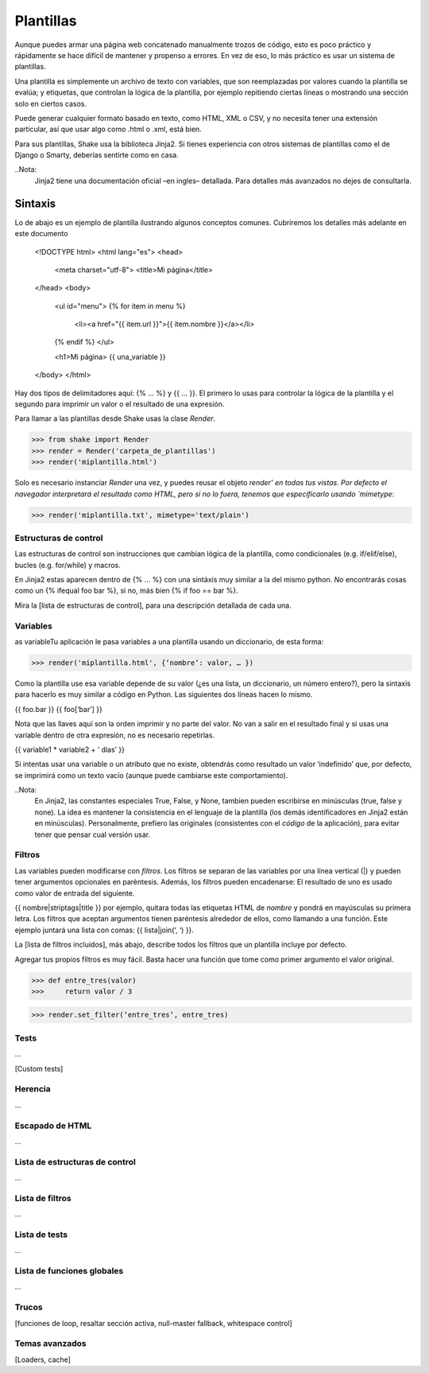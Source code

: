 ===========
Plantillas
===========

Aunque puedes armar una página web concatenado manualmente trozos de código, esto es poco práctico y rápidamente se hace difícil de mantener y propenso a errores. En vez de eso, lo más práctico es usar un sistema de plantillas.

Una plantilla es simplemente un archivo de texto con variables, que son reemplazadas por valores cuando la plantilla se evalúa; y etiquetas, que controlan la lógica de la plantilla, por ejemplo repitiendo ciertas líneas o mostrando una sección solo en ciertos casos.

Puede generar cualquier formato basado en texto, como HTML, XML o CSV, y no necesita tener una extensión particular, así que usar algo como .html o .xml, está bien.

Para sus plantillas, Shake usa la biblioteca Jinja2. Si tienes experiencia con otros sistemas de plantillas como el de Django o Smarty, deberías sentirte como en casa.

..Nota:
    Jinja2 tiene una documentación oficial –en ingles– detallada. Para detalles más avanzados no dejes de consultarla.

Sintaxis
========

Lo de abajo es un ejemplo de plantilla ilustrando algunos conceptos comunes. Cubriremos los detalles más adelante en este documento


    <!DOCTYPE html>
    <html lang="es">
    <head>
        <meta charset="utf-8">
        <title>Mi página</title>
    </head>
    <body>
        <ul id="menu">
        {% for item in menu %}
				<li><a href="{{ item.url }}">{{ item.nombre }}</a></li>
        {% endif %}
        </ul>
        
        <h1>Mi página>
        {{ una_variable }}
    </body>
    </html>

Hay dos tipos de delimitadores aquí: {% … %} y {{ … }}. El primero lo usas para controlar la lógica de la plantilla y el segundo para imprimir un valor o el resultado de una expresión.

Para llamar a las plantillas desde Shake usas la clase `Render`.

>>> from shake import Render
>>> render = Render('carpeta_de_plantillas')
>>> render('miplantilla.html')

Solo es necesario instanciar `Render` una vez, y puedes reusar el objeto `render’ en todas tus vistas.
Por defecto el navegador interpretará el resultado como HTML, pero si no lo fuera, tenemos que especificarlo usando `mimetype`:

>>> render('miplantilla.txt', mimetype='text/plain')


Estructuras de control
-----------------------

Las estructuras de control son instrucciones que cambian lógica de la plantilla, como condicionales (e.g. if/elif/else), bucles (e.g. for/while) y macros.

En Jinja2 estas aparecen dentro de {% … %} con una sintáxis muy similar a la del mismo python. *No* encontrarás cosas como un {% ifequal foo bar %}, si no, más bien {% if foo ==  bar %}.

Mira la [lista de estructuras de control], para una descripción detallada de cada una.


Variables
---------

as variableTu aplicación le pasa variables a una plantilla usando un diccionario, de esta forma:

>>> render('miplantilla.html', {‘nombre’: valor, … })

Como la plantilla use esa variable depende de su valor (¿es una lista, un diccionario, un número entero?), pero la sintaxis para hacerlo es muy similar a código en Python. Las siguientes dos líneas hacen lo mismo.

{{ foo.bar }}
{{ foo[‘bar’] }}

Nota que las llaves aquí son la orden imprimir y no parte del valor. No van a salir en el resultado final y si usas una variable dentro de otra expresión, no es necesario repetirlas.

{{ variable1 * variable2 + ‘ días’ }}

Si intentas usar una variable o un atributo que no existe, obtendrás como resultado un valor ‘indefinido’ que, por defecto, se imprimirá como un texto vacío (aunque puede cambiarse este comportamiento).

..Nota:
	En Jinja2, las constantes especiales True, False, y None, tambien pueden escribirse en minúsculas (true, false y none). La idea es mantener la consistencia en el lenguaje de la plantilla (los demás identificadores en Jinja2 están en minúsculas). Personalmente, prefiero las originales (consistentes con el *código* de la aplicación), para evitar tener que pensar cual versión usar.


Filtros
--------

Las variables pueden modificarse con *filtros*. Los filtros se separan de las variables por una línea vertical (|) y pueden tener argumentos opcionales en parèntesis. Además, los  filtros pueden encadenarse: El resultado de uno es usado como valor de entrada del siguiente.

{{ nombre|striptags|title }} por ejemplo, quitara todas las etiquetas HTML de `nombre` y pondrá en mayúsculas su primera letra. Los filtros que aceptan argumentos tienen paréntesis alrededor de ellos, como llamando a una función. Este ejemplo juntará una lista con comas: {{ lista|join(‘, ‘) }}.

La [lista de filtros incluidos], más abajo, describe todos los filtros que un plantilla incluye por defecto.

Agregar tus propios filtros es muy fácil. Basta hacer una función que tome como primer argumento el valor original.

>>> def entre_tres(valor)
>>>     return valor / 3

>>> render.set_filter(‘entre_tres’, entre_tres)


Tests
------


...

[Custom tests]


Herencia
---------

...

Escapado de HTML
----------------

...

Lista de estructuras de control
-----------------

...

Lista de filtros
-----------------

...

Lista de tests
-----------------

...

Lista de funciones globales
----------------------------

...


Trucos
-------

[funciones de loop, resaltar sección activa, null-master fallback, whitespace control]


Temas avanzados
---------------

[Loaders, cache]


